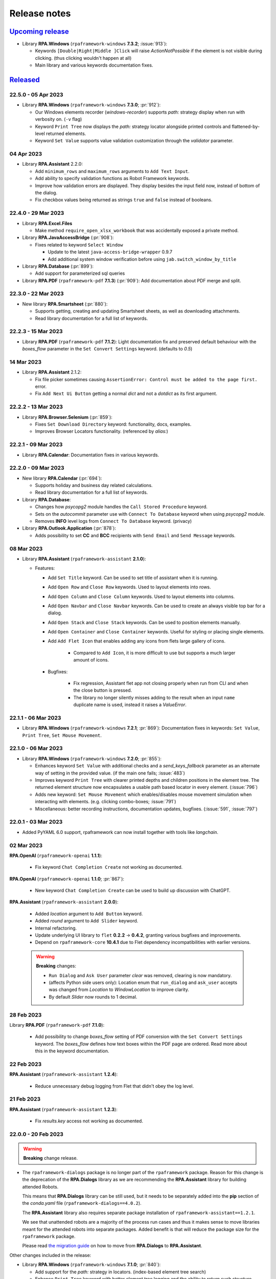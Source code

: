 Release notes
=============


`Upcoming release <https://github.com/robocorp/rpaframework/projects/3#column-16713994>`_
+++++++++++++++++++++++++++++++++++++++++++++++++++++++++++++++++++++++++++++++++++++++++

- Library **RPA.Windows** (``rpaframework-windows`` **7.3.2**; :issue:`913`):

  - Keywords ``[Double|Right|Middle ]Click`` will raise `ActionNotPossible` if the
    element is not visible during clicking. (thus clicking wouldn't happen at all)
  - Main library and various keywords documentation fixes.


`Released <https://pypi.org/project/rpaframework/#history>`_
++++++++++++++++++++++++++++++++++++++++++++++++++++++++++++

22.5.0 - 05 Apr 2023
--------------------

- Library **RPA.Windows** (``rpaframework-windows`` **7.3.0**; :pr:`912`):

  - Our Windows elements recorder (`windows-recorder`) supports `path:` strategy
    display when run with verbosity on. (``-v`` flag)
  - Keyword ``Print Tree`` now displays the `path:` strategy locator alongside printed
    controls and flattened-by-level returned elements.
  - Keyword ``Set Value`` supports value validation customization through the
    `validator` parameter.

04 Apr 2023
-----------

- Library **RPA.Assistant** 2.2.0:

  - Add ``minimum_rows`` and ``maximum_rows`` arguments to ``Add Text Input``.
  - Add ability to specify validation functions as Robot Framework keywords.
  - Improve how validation errors are displayed. They display besides the input field
    now, instead of bottom of the dialog.
  - Fix checkbox values being returned as strings ``true`` and ``false`` instead of
    booleans.

22.4.0 - 29 Mar 2023
--------------------

- Library **RPA.Excel.Files**

  - Make method ``require_open_xlsx_workbook`` that was accidentally exposed
    a private method.

- Library **RPA.JavaAccessBridge** (:pr:`908`):

  - Fixes related to keyword ``Select Window``

    - Update to the latest ``java-access-bridge-wrapper`` 0.9.7
    - Add additional system window verification before using ``jab.switch_window_by_title``

- Library **RPA.Database** (:pr:`899`):

  - Add support for parameterized sql queries

- Library **RPA.PDF** (``rpaframework-pdf`` **7.1.3**) (:pr:`909`): Add documentation about PDF merge and split.

22.3.0 - 22 Mar 2023
--------------------

- New library **RPA.Smartsheet** (:pr:`880`):

  - Supports getting, creating and updating Smartsheet sheets, as well as downloading
    attachments.
  - Read library documentation for a full list of keywords.

22.2.3 - 15 Mar 2023
--------------------

- Library **RPA.PDF** (``rpaframework-pdf`` **7.1.2**): Light documentation fix and
  preserved default behaviour with the `boxes_flow` parameter in the
  ``Set Convert Settings`` keyword. (defaults to `0.5`)

14 Mar 2023
-----------

- Library **RPA.Assistant** 2.1.2:

  - Fix file picker sometimes causing ``AssertionError: Control must be added to the
    page first.`` error.
  - Fix ``Add Next Ui Button`` getting a normal `dict` and not a `dotdict` as its first
    argument.

22.2.2 - 13 Mar 2023
--------------------

- Library **RPA.Browser.Selenium** (:pr:`859`):

  - Fixes ``Set Download Directory`` keyword: functionality, docs, examples.
  - Improves Browser Locators functionality. (referenced by `alias:`)

22.2.1 - 09 Mar 2023
--------------------

- Library **RPA.Calendar**: Documentation fixes in various keywords.

22.2.0 - 09 Mar 2023
--------------------

- New library **RPA.Calendar** (:pr:`694`):

  - Supports holiday and business day related calculations.
  - Read library documentation for a full list of keywords.

- Library **RPA.Database**:

  - Changes how `psycopg2` module handles the ``Call Stored Procedure`` keyword.
  - Sets on the `autocommit` parameter use with ``Connect To Database`` keyword when
    using `psycopg2` module.
  - Removes **INFO** level logs from ``Connect To Database`` keyword. (privacy)

- Library **RPA.Outlook.Application** (:pr:`878`):

  - Adds possibility to set **CC** and **BCC** recipients with ``Send Email`` and
    ``Send Message`` keywords.

08 Mar 2023
-----------

- Library **RPA.Assistant** (``rpaframework-assistant`` **2.1.0**):

  - Features:

    - Add ``Set Title`` keyword. Can be used to set title of assistant when it is
      running.
    - Add ``Open Row`` and ``Close Row`` keywords. Used to layout elements into rows.
    - Add ``Open Column`` and ``Close Column`` keywords. Used to layout elements into
      columns.
    - Add ``Open Navbar`` and ``Close Navbar`` keywords. Can be used to create an
      always visible top bar for a dialog.
    - Add ``Open Stack`` and ``Close Stack`` keywords. Can be used to position elements
      manually.
    - Add ``Open Container`` and ``Close Container`` keywords. Useful for styling or
      placing single elements.
    - Add ``Add Flet Icon`` that enables adding any icons from flets large gallery of
      icons.

        - Compared to ``Add Icon``, it is more difficult to use but supports a much
          larger amount of icons.

    - Bugfixes:

        - Fix regression, Assistant flet app not closing properly when run from CLI and
          when the close button is pressed.
        - The library no longer silently misses adding to the result when an input
          ``name`` duplicate name is used, instead it raises a `ValueError`.

22.1.1 - 06 Mar 2023
--------------------

- Library **RPA.Windows** (``rpaframework-windows`` **7.2.1**; :pr:`869`):
  Documentation fixes in keywords: ``Set Value``, ``Print Tree``,
  ``Set Mouse Movement``.

22.1.0 - 06 Mar 2023
--------------------

- Library **RPA.Windows** (``rpaframework-windows`` **7.2.0**; :pr:`855`):

  - Enhances keyword ``Set Value`` with additional checks and a `send_keys_fallback`
    parameter as an alternate way of setting in the provided value. (if the main one
    fails; :issue:`483`)
  - Improves keyword ``Print Tree`` with clearer printed depths and children positions
    in the element tree. The returned element structure now encapsulates a usable path
    based locator in every element. (:issue:`796`)
  - Adds new keyword: ``Set Mouse Movement`` which enables/disables mouse movement
    simulation when interacting with elements. (e.g. clicking combo-boxes;
    :issue:`791`)
  - Miscellaneous: better recording instructions, documentation updates, bugfixes.
    (:issue:`591`, :issue:`797`)

22.0.1 - 03 Mar 2023
--------------------

- Added PyYAML 6.0 support, rpaframework can now install together with tools like
  `langchain`.

02 Mar 2023
-----------

**RPA.OpenAI** (``rpaframework-openai`` **1.1.1**):

  - Fix keyword ``Chat Completion Create`` not working as documented.

**RPA.OpenAI** (``rpaframework-openai`` **1.1.0**; :pr:`867`):

  - New keyword ``Chat Completion Create`` can be used to build up discussion with
    ChatGPT.

**RPA.Assistant** (``rpaframework-assistant`` **2.0.0**):

  - Added `location` argument to ``Add Button`` keyword.
  - Added `round` argument to ``Add Slider`` keyword.
  - Internal refactoring.
  - Update underlying UI library to ``flet`` **0.2.2** -> **0.4.2**, granting various
    bugfixes and improvements.
  - Depend on ``rpaframework-core`` **10.4.1** due to Flet dependency incompatibilities
    with earlier versions.

  .. warning::
    **Breaking** changes:

    - ``Run Dialog`` and ``Ask User`` parameter `clear` was removed, clearing is now
      mandatory.
    - (affects Python side users only): Location enum that ``run_dialog`` and
      ``ask_user`` accepts was changed from `Location` to `WindowLocation` to improve
      clarity.
    - By default `Slider` now rounds to 1 decimal.

28 Feb 2023
-----------

Library **RPA.PDF** (``rpaframework-pdf`` **7.1.0**):

  - Add possibility to change `boxes_flow` setting of PDF conversion with the
    ``Set Convert Settings`` keyword. The `boxes_flow` defines how text boxes within
    the PDF page are ordered. Read more about this in the keyword documentation.

22 Feb 2023
-----------

**RPA.Assistant** (``rpaframework-assistant`` **1.2.4**):

  - Reduce unnecessary debug logging from Flet that didn't obey the log level.

21 Feb 2023
-----------

**RPA.Assistant** (``rpaframework-assistant`` **1.2.3**):

  - Fix `results.key` access not working as documented.

22.0.0 - 20 Feb 2023
--------------------

.. warning::
  **Breaking** change release.

- The ``rpaframework-dialogs`` package is no longer part of the ``rpaframework``
  package. Reason for this change is the deprecation of the **RPA.Dialogs** library as
  we are recommending the **RPA.Assistant** library for building attended Robots.

  This means that **RPA.Dialogs** library can be still used, but it needs to be
  separately added into the **pip** section of the *conda.yaml* file
  (``rpaframework-dialogs==4.0.2``).

  The **RPA.Assistant** library also requires separate package installation of
  ``rpaframework-assistant==1.2.1``.

  We see that unattended robots are a majority of the process run cases and thus it
  makes sense to move libraries meant for the attended robots into separate packages.
  Added benefit is that will reduce the package size for the ``rpaframework`` package.

  Please read `the migration guide <https://github.com/robocorp/rpaframework/blob/master/packages/assistant/docs/Migration-Guide.md>`_
  on how to move from **RPA.Dialogs** to **RPA.Assistant**.

Other changes included in the release:

- Library **RPA.Windows** (``rpaframework-windows`` **7.1.0**; :pr:`840`):

  - Add support for the `path:` strategy in locators. (index-based element tree search)
  - Enhance ``Print Tree`` keyword with better element tree logging and the ability to
    return such structure.

- Library **RPA.Tables** (:issue:`821`): Allow custom dialects in csv files.

- Library **RPA.Robocorp.Process** (:issue:`845`): Host of the Process API should use
  the host from an environment variable (`RC_API_PROCESS_HOST`) if that is available.

- Script **use-robocorp-vault** maximum token validity time has been lowered to 20
  hours.

20 Feb 2023
-----------

- Library **RPA.Assistant**:

  - **1.2.2**

    - Fix package on Python 3.7.

  - **1.2.1**

    - Fix ``Add Slider`` `default` parameter misbehave if no user input was done on
      it.

17 Feb 2023
-----------

- Library **RPA.Assistant** (``rpaframework-assistant`` **1.2.0**):

    - Add `default` argument to ``Add Slider`` keyword to set a default for the slider.

- Library **RPA.Assistant** (:issue:`838`, :issue:`828`; ``rpaframework-assistant``
  **1.1.0**):

    - Bugfixes for dialog clearing.
    - New ``Add Slider`` keyword to create sliders for numeric inputs.
    - New `default` and `required` arguments for ``Add Text Input``.
    - Removing `None` values from the results so it makes value checking easier.

21.1.1 - 15 Feb 2023
--------------------

- Security upgrade of ``cryptography`` dependency to **39.0.1**. (:pr:`833`)

21.1.0 - 09 Feb 2023
--------------------

- Library **RPA.DocumentAI.Base64AI** (:issue:`803`): Support for signature matching on
  image documents with the following newly added keywords:

  - ``Get Matching Signatures``: Detects and returns signatures and their similarity.
  - ``Filter Matching Signatures``: Keeps relevant and alike signatures only.
  - ``Get Signature Image``: Saves signature's image for manual inspection.

  Portal example: https://github.com/robocorp/example-signature-match-assistant

- Global fix with retrieving the output directory path.

08 Feb 2023
-----------

- **OpenAI** (:pr:`792`) comes to **RPA Framework**! New library **RPA.OpenAI** adds
  four keywords covering GPT-3 text completions and DALL.E image creation.

  - ``Authorize To Openai:`` Authorize with OpenAI using your API key.
  - ``Completion Create``: Keyword for creating text completions in GPT-3 API using
    your prompt and various arguments.
  - ``Image Create``: Create one or more images based on a text prompt.
  - ``Image Create Variation``: Creating one or more variations of an existing image.

  .. note::
    **RPA.OpenAI** is not included in the core ``rpaframework`` package, so please add
    ``rpaframework-openai==1.0.1`` as a **pip** dependency in your **conda.yaml**.

- ``rpaframework-assistant`` **1.0.0**

    - New **RPA.Assistant** library! Provides better development experience for various
      use cases where previously **RPA.Dialogs** would have been used.
        - **RPA.Dialogs** users: `the new Migration Guide <https://github.com/robocorp/rpaframework/blob/master/packages/assistant/docs/Migration-Guide.md>`_
        - Does not use webview. Should improve compatibility and reduce broken installs.
        - Added mechanism to make buttons execute Python functions or Robot keywords.
        Enables building of code executing interactive assistants.
        - New ``Ask User`` keyword for building simple dialogs with less boilerplate.

- ``rpaframework-assistant`` **1.0.1**

    - macOS force stop bugfix

- ``rpaframework-assistant`` **1.0.2**, **1.0.3**, **1.0.4**

    - documentation building fixes and documentation updates

21.0.1 - 03 Feb 2023
--------------------

- Library **RPA.Windows** (``rpaframework-windows`` **7.0.3**): Fix Windows element(s)
  retrieval. (and dependent keywords)

21.0.0 - 01 Feb 2023
--------------------

.. warning::
  Multiple **breaking** changes below!

- Library **RPA.Cloud.Azure** (:issue:`635`):

  - `robocloud_vault_name` -> `robocorp_vault_name`
  - `use_robocloud_vault` -> `use_robocorp_vault`
  - ``Set Robocloud Vault`` -> ``Set Robocorp Vault``

- Library **RPA.Cloud.Google** (:pr:`794`; ``rpaframework-google`` **7.0.0**):

  - ``RPA.Robocloud.Secrets`` -> ``RPA.Robocorp.Vault``

- Library **RPA.PDF** (:issue:`785`; ``rpaframework-pdf`` **7.0.1**):

  - Keyword ``Find Text``:

    - Supports additional parameter `ignore_case`, which if set to `True`, will make
      the search case insensitive. (switch it **on** if you experience a different
      behaviour)
    - Adds `subtext:` strategy in the passed `locator` which checks for a substring
      instead of the whole text to match.

  - New related Portal example for parsing PDF invoices:
    https://github.com/robocorp/example-parse-pdf-invoice

20.1.2 - 26 Jan 2023
--------------------

- Library **RPA.Browser.Selenium** (:pr:`787`): Improved browser order resolution given
  the set env var and running OS.

20.1.1 - 26 Jan 2023
--------------------

- Library **RPA.Browser.Selenium** (:issue:`781`): Ability to change the default
  search order of browsers, when using the ``Open Available Browser`` keyword, through
  the `RPA_SELENIUM_BROWSER_ORDER` env var.

20.1.0 - 19 Jan 2023
--------------------

- Library **RPA.Browser.Selenium** (:issue:`745`): Ability to run Edge in IE
  compatibility mode. (robot example: https://github.com/robocorp/example-ie-mode-edge)
- Library **RPA.SAP**: Fix error in dependency import order in the underlying
  `SapGuiLibrary`.

20.0.2 - 10 Jan 2023
--------------------

- Security dependency fix given the bump of ``cryptography`` package to version **38**.
  (:pr:`773`)

20.0.1 - 10 Jan 2023
--------------------

- Fix docs given the dropped support for extras under library dependencies. (:pr:`772`)

20.0.0 - 09 Jan 2023
--------------------

- Global package & sub-library updates adding security and documentation fixes.
  (:pr:`767`)
- Other affected sub-libraries:

  - ``rpaframework-aws`` **5.2.5** (no API change, just dev & docs 3rd-party package
    upgrades)
  - ``rpaframework-google`` **6.1.5** (no API change, just dev & docs 3rd-party package
    upgrades)
  - ``rpaframework-pdf`` **6.0.1** (no API change, but behaviour may be different)
  - ``rpaframework-windows`` **7.0.2** (no API change, but locators recording may act
    differently)

.. warning::
  This is a **breaking** change!

  - We don't support *optional* packages anymore. Migrate your *conda.yaml* if needed:

    - ``rpaframework[aws]`` -> ``rpaframework-aws==5.2.4``
    - ``rpaframework[cv]`` -> ``rpaframework-recognition==5.0.1``
    - ``rpaframework[playwright]`` -> ``robotframework-browser==14.4.1``
    - And of course, don't forget about ``rpaframework==20.0.0``.

  - **RPA.Desktop** keywords related to mouse and keyboard may behave differently due
    to their ``pynput`` dependency recent upgrade.
  - Extra dependencies are pinned to the following minimum versions:

    - ``requests = "^2.28.1"``
    - ``oauthlib = "^3.2.2"``
    - ``requests-oauthlib = "^1.3.1"``

  - Misleading keyword ``On Token Refresh`` was removed from the **RPA.Email.Exchange**
    library. (wasn't meant to be a keyword at all)

19.4.2 - 21 Dec 2022
--------------------

- Library **RPA.Hubspot** (:issue:`740`): Deprecate keyword ``Auth With API Key`` in
  favor to ``Auth With Token``. (read how to generate one with
  `Private Apps <https://developers.hubspot.com/docs/api/private-apps>`_)

19.4.1 - 09 Dec 2022
--------------------

- Library **RPA.Email.Exchange** (:issue:`736`): Fix token auto-refresh for
  single-tenant Client apps.

19.4.0 - 08 Dec 2022
--------------------

- Added native OAuth2 support (:pr:`706`) with the following keywords:

  - ``Generate OAuth URL``
  - ``Get OAuth Token``
  - ``Refresh OAuth Token``

  Available in libraries:

    - **RPA.Email.Exchange** (:issue:`604`)
    - **RPA.Email.ImapSmtp** (additional keyword ``Generate OAuth String``)
    - **RPA.MFA** (:issue:`658`)

  Check the updated OAuth2 E-mail sending Portal example on: https://robocorp.com/portal/robot/robocorp/example-oauth-email

19.3.1 - 29 Nov 2022
--------------------

- Library **RPA.Browser.Selenium** (:issue:`710`): Fix bug with `auto_close=${False}`
  param when importing the library, which still had the browser closed at the end of
  the session. (now it's left open if such parameter is set to `False`)

19.3.0 - 28 Nov 2022
--------------------

- Library **RPA.Slack** (:issue:`711`): New keyword ``Slack Raw Message`` adds support for
  ``blocks`` message property by allowing user to set message dictionary.
- Library **RPA.Excel.Files** (:pr:`712`): Add new keywords for the library.

  List of new `RPA.Excel.Files` keywords:

  - Set Cell Formula
  - Copy Cell Values
  - Delete Columns
  - Delete Rows
  - Insert Rows Before
  - Insert Rows After
  - Insert Columns After
  - Insert Columns Before
  - Move Range
  - Clear Cell Range
  - Set Styles
  - Auto Size Columns
  - Hide Columns
  - Show Columns
  - Set Cell Values

19.2.0 - 17 Nov 2022
--------------------

- Library **RPA.Windows** (:pr:`693`):

  - Keyword ``Get Elements`` supports now parameter `siblings_only` which filters for
    elements found on the same level with the first match. This is ON by default; set
    it to `False` for a global search, which retrieves all the found elements matching
    the criteria instead.
  - Keyword ``Get Value`` returns `None` when there's no value to retrieve at all.
  - Fix sibling element searching in keyword ``Get Elements`` when there's no
    comparison strategy identified.

19.1.2 - 17 Nov 2022
--------------------

- Library **RPA.Robocorp.WorkItems** (:pr:`692`): Allow `email` input Work Item
  variable in the absence of the Control Room controlled one during e-mail triggering.

19.1.1 - 04 Nov 2022
--------------------

- Library **RPA.Outlook.RPA** (:pr:`687`): Fix ``pywintypesXX.dll`` errors.

19.1.0 - 03 Nov 2022
--------------------

- Library **RPA.Cloud.AWS** (:issue:`683`): Fix S3 ``List Files`` empty list response.
  Released in ``rpaframework-aws`` version ``5.2.1``.
- Library **RPA.HTTP** (:pr:`685`): Add keyword ``Check Vulnerabilities`` which will now just
  check for ``OpenSSL`` vulnerable versions.

  Related article: https://robocorp.com/docs/faq/openssl-cve-2022-11-01

19.0.0 - 27 Oct 2022
--------------------

- New Intelligent Document Processing library **RPA.DocumentAI**, which is a convenient
  wrapper over the existing libraries (:issue:`557`):

  - **RPA.Cloud.Google** (needs ``rpaframework-google`` installed)
  - **RPA.DocumentAI.Base64AI** (moved from ``RPA.Base64AI``)
  - **RPA.DocumentAI.Nanonets** (moved from ``RPA.Nanonets``)

  Provides the following generic keywords capable of working with all the engines
  above:

  - ``Init Engine``
  - ``Switch Engine``
  - ``Predict``
  - ``Get Result``

  Portal example: https://robocorp.com/portal/robot/robocorp/example-document-ai

.. warning::
  This is a **breaking** change! Two `DocumentAI` related libraries have moved, thus
  the importing location is changed now:

  - ``RPA.Base64AI`` -> ``RPA.DocumentAI.Base64AI``
  - ``RPA.Nanonets`` -> ``RPA.DocumentAI.Nanonets``

18.0.0 - 17 Oct 2022
--------------------

- Library **RPA.MSGraph** (:issue:`669`): Fix bugs in listing SharePoint files and in
  keywords not supporting Drive objects. Replace parameter ``drive_id`` with ``drive``
  throughout library, this is a **breaking** change for this library.

17.7.0 - 14 Oct 2022
--------------------

- Library **RPA.Outlook.Application** (:pr:`666`): Add parameter ``save_as_draft`` parameter
  to ``Send Message`` / ``Send Email`` keywords. Will save the email instead of sending.
- Library **RPA.Database** (:pr:`667`): Add SSL support for MySQL modules (``pymysql`` and
  ``mysql.connector``).
- Library **RPA.SAP** (:pr:`656`): Add new keywords.

17.6.0 - 12 Oct 2022
--------------------

- Library **RPA.Browser.Selenium** (:issue:`661`): Downloads correctly Mac arm64 web
  drivers. (due to ``rpaframework-core`` **10.0.1**)
- Library **RPA.Cloud.AWS** (:pr:`663`): Add more options for ``List Files`` keyword.

17.5.1 - 11 Oct 2022
--------------------

- Library **RPA.Browser.Selenium** (:pr:`660`): Ensure `use_profile` parameter is
  working as expected when set true. Affecting the ``Open Available Browser`` and
  ``Open Chrome Browser`` keywords.

17.5.0 - 07 Oct 2022
--------------------

- New library **RPA.MSGraph** (:issue:`176`, :pr:`653`): This library wraps the
  `O365 package`_, giving robots the ability to access the Microsoft Graph API programmatically.

.. _O365 package: https://pypi.org/project/O365

17.4.0 - 06 Oct 2022
--------------------

- Library **RPA.Robocorp.WorkItems** (:pr:`655`): Fix behaviour when releasing FAILED
  items with empty string `code` or `message`.
- Library **RPA.Salesforce** (:issue:`570`): Added two new keywords: ``Set Domain`` and
  ``Get Domain``. Enhanced documentation around the different ways to set a domain.

17.3.0 - 03 Oct 2022
--------------------

- Library **RPA.Database** (:pr:`649`): Add support for new `Psycopg 3 <https://anaconda.org/conda-forge/psycopg/>`_ PostgreSQL database adapter

17.2.0 - 30 Sep 2022
--------------------

- Library **RPA.Cloud.AWS** (:pr:`648`):

  - Add new keyword ``Generate Presigned URL`` for S3
  - Released in ``rpaframework-aws`` **5.1.0**

- Library **RPA.Windows** (:pr:`647`):

  - Add new keywords ``Drag and Drop`` and ``Set Focus``
  - Released in ``rpaframework-windows`` **6.1.0**

17.1.1 - 29 Sep 2022
--------------------

- Library **RPA.Email.Exchange** (:pr:`643`): Fix `access_type` parameter usage in
  keyword ``Authorize`` with "delegate" & "impersonation" accepted values.

17.1.0 - 28 Sep 2022
--------------------

- Library **RPA.Email.Exchange** (:issue:`641`): Add support for OAuth2 auto token
  refresh in Vault with `vault_name` and `vault_token_key` parameters during library
  import.

17.0.1 - 21 Sep 2022
--------------------

- Library **RPA.Cloud.AWS** (:pr:`637`):

  - All references to `Robocloud.Vault` changed to `Robocorp.Vault` (parameters and documentation).
    This is **breaking** for this library, which leads to **major** version bump also for ``rpaframework``,
    because this library can be also installed with ``rpaframework[aws]`` instead of ``rpaframework-aws``.
  - Add possibility to pass extra parameters for some S3 keywords, for example. metadata and content type.
  - Released in ``rpaframework-aws`` **5.0.0**

- Library **RPA.Excel.Files** (:pr:`638`): Add support for opening .xlsx files in ``read_only`` mode
- New library **RPA.Base64AI** (:pr:`639`): Supports `Base64 AI <https://base64.ai/>`_  IDP service
- New library **RPA.Nanonets** (:pr:`639`): Supports `Nanonets <https://nanonets.com/>`_  IDP service
- Library **RPA.Cloud.Google** (:pr:`619`):

  - Add support for `Document AI <https://cloud.google.com/document-ai/>`_  IDP service
  - Released in ``rpaframework-google`` **6.1.1**

16.3.0 - 07 Sep 2022
--------------------

- Library **RPA.Browser.Selenium** (:issue:`618`): Simplified dict-like `options`
  passing to keywords ``Open Available Browser`` and ``Open Browser``.

16.2.0 - 07 Sep 2022
--------------------

- Library **RPA.Email.ImapSmtp** (:pr:`622`): Add parameter `attachment_position` for keyword ``Send Message``

16.1.0 - 01 Sep 2022
--------------------

- Library **RPA.Browser.Selenium** (:issue:`615`): Keyword ``Open Available Browser``
  supports passing a custom `port` to open the browser on.
- Library **RPA.Windows** (``rpaframework-windows`` **6.0.1**, :issue:`609`): Fix
  clicking sibling elements retrieved with keyword ``Get Elements``. (previous bug with
  `robocorp_click_offset`)

16.0.0 - 31 Aug 2022
--------------------

- New library **RPA.MFA** (:pr:`610`) adds support for one time passwords (OTP).
  Currently supports `time` and `counter` based use cases.
- Library **RPA.Robocorp.Process** (:pr:`611`): New keywords
  ``List Process Run Artifacts`` and ``Get Robot Run Artifact``.
- Library **RPA.Browser.Selenium** (:issue:`494`):

  - Upgraded to Selenium 4. (:pr:`602`)
  - Using the new `webdriver-manager <https://pypi.org/project/webdriver-manager/>`_
    for an improved download and cache of the driver. (:issue:`607`)
  - Keyword ``Open Available Browser`` supports ``options`` parameter allowing to
    customize the browser run. (desired capabilities got deprecated; :issue:`385`)

.. warning::
  This is a **breaking** change! The library works with the following major version
  upgrades given any dependent package:

  - ``rpaframework-aws`` **4.0.0**
  - ``rpaframework-dialogs`` **4.0.0**
  - ``rpaframework-google`` **6.0.0**
  - ``rpaframework-pdf`` **5.0.0**
  - ``rpaframework-recognition`` **5.0.0**
  - ``rpaframework-windows`` **6.0.0**

15.9.0 - 22 Aug 2022
--------------------

- Library **RPA.Database**: Add support for new Oracle connector `oracledb <https://python-oracledb.readthedocs.io/en/latest/index.html>`_

15.8.1 - 19 Aug 2022
--------------------

- Library **RPA.JavaAccessBridge**: Include ``java-access-bridge-wrapper`` dependency
  **0.9.5** fixing memory leak issue
- ``rpaframework-recognition`` **4.0.2**: Fix issue with dependency ``opencv-python-headless``

15.8.0 - 12 Aug 2022
--------------------

- Library **RPA.Excel.Files** (:pr:`599`): Add parameter `formatting_as_empty` for keyword
  ``Append Rows To Worksheet``, which allows appending rows to sheet with formatted cells.
- Library **RPA.Notifier** (:pr:`603`): Fix how keyword parameters are forwarded

15.7.0 - 10 Aug 2022
--------------------

- Security dependency update (``lxml`` **4.9.1**) within the following packages:

  - ``rpaframework-aws`` **3.1.2**
  - ``rpaframework-dialogs`` **3.0.1**
  - ``rpaframework-google`` **5.0.2**
  - ``rpaframework-recognition`` **4.0.1** (``rpaframework[cv]``)

- Library **RPA.Tables** (:pr:`495`):

  - New keywords: ``Filter Table With Keyword``, ``Map Column Values``. (:issue:`226`)
  - Improved documentation. (:issue:`220`)
  - Improved `str`/`int` row index resolving.

- Library **RPA.FileSystem** (:pr:`597`): New ``Get File Stem`` keyword retrieving only
  the name of a file (without its extension) from the given `path`.

15.6.1 - 09 Aug 2022
--------------------

- Library **RPA.Salesforce** (:issue:`583`): Keyword
  ``Salesforce Query Result As Table`` bugfix on empty results.
- Library **RPA.Browser.Selenium** (:issue:`593`): Keyword ``Print To PDF`` provides
  better error message when trying to print in non-headless mode (which doesn't work
  by design; same with full page screenshots).

15.6.0 - 02 Aug 2022
--------------------

- Library **RPA.Desktop** (:pr:`592`): Ability to customize the locators path using the
  ``locators_path`` parameter during library import.
- Ability to customize the locators file path through the ``RPA_LOCATORS_DATABASE``
  environment variable. (:issue:`370`)
- Library **RPA.PDF** (:issue:`558`, ``rpaframework-pdf`` **4.1.0**): Fix ``pages``
  selection rationale when operating with PDFs. (bugs & documentation)

15.5.0 - 22 Jul 2022
--------------------

- Library **RPA.Windows** (:issue:`587`): Fix offset-based clicking. (coordinates
  relative to the center of the element with ``offset:x,y`` locator property)
- Library **RPA.Robocorp.WorkItems** (:issue:`538`): Automatically release the current
  input Work Item as ``FAILED`` `Application` when the robot fails unexpectedly.

15.4.0 - 13 Jul 2022
--------------------

- Adds ``overwrite`` parameter (default `False`) for controlling how attachment
  download happens with the following keywords (:issue:`584`):

  - **RPA.Email.ImapSmtp**:

    - ``Save Attachment``
    - ``Save Attachments``

  - **RPA.Email.Exchange**: ``Save Attachments``
  - **RPA.Outlook.Application**: ``Save Email Attachments``

15.3.0 - 08 Jul 2022
--------------------

- Library **RPA.Excel.Application**: Fixes bug with keyword ``Run Macro`` on Excel file
  names containing spaces or other problematic symbols. (:issue:`479`)
- Library **RPA.Excel.Files**:

  - Keyword ``Create Workbook`` supports now ``sheet_name`` parameter which sets a
    custom name for the newly created active sheet. (:issue:`224`)
  - Fixes a problem with Microsoft validation by stripping leading/trailing whitespace
    from the workbook properties. (:issue:`572`)

15.2.0 - 05 Jul 2022
--------------------

- Library **RPA.Email.Exchange** (:issue:`567`): Keyword ``Authorize`` supports OAuth2
  Authorization Code flow. (enable it with ``is_oauth=${True}``; Portal
  `example <https://robocorp.com/portal/robot/robocorp/example-oauth-email>`_)
- Library **RPA.FileSystem** (:pr:`568`): Add keyword examples and type hints.

15.1.4 - 23 Jun 2022
--------------------

- Fix *VSCode* keyword definitions in all packages (:issue:`560`). (*libspec* Python
  modules paths)

  - ``rpaframework-aws`` **3.1.1**
  - ``rpaframework-google`` **5.0.1**
  - ``rpaframework-pdf`` **4.0.2**
  - ``rpaframework-windows`` **5.0.1**

- Library **RPA.Desktop**: Fix docs examples returning ``Region`` elements.

15.1.3 - 22 Jun 2022
--------------------

- Fix *VSCode* keyword definitions. (*libspec* Python modules paths)

15.1.2 - 21 Jun 2022
--------------------

- Library **RPA.PDF** (:pr:`549`, ``rpaframework-pdf`` **4.0.1**): Extended PDF
  examples.
- Library **RPA.Tables** (:pr:`492`): Keyword examples updated to be more complete.
- Library **RPA.Excel.Files** (:pr:`493`): Doc strings and typehints updated.

15.1.1 - 17 Jun 2022
--------------------

- Library **RPA.JSON** (:issue:`548`): Fix *libspec* infinite recursion on ``JSONType``
  type.
- Deprecate *Lab* references under documentation.

15.1.0 - 15 Jun 2022
--------------------

- Library **RPA.Cloud.AWS** (:pr:`508`, ``rpaframework-aws`` **3.1.0**):

  - New service client support for Amazon Redshift's Data API (:issue:`496`). Keyword
    support for submitting SQL queries and obtaining results from them (can be
    performed asynchronously, if desired).
  - New service client support for Amazon STS and the `Assume Role` operation
    (:issue:`498`). The `Assume role` keyword returns temporary credentials which
    include a session token. All services updated to support using the session
    token as part of their `Init ... client` keyword.

- Library **RPA.Robocorp.WorkItems** (:pr:`536`): Expand examples for ``Release Input Work Item``
  and fix other documentation issues.
- Library **RPA.Outlook.Application** (:pr:`545`): Reduce logging

security release (all packages) - 27 May 2022
---------------------------------------------

**Critical** Python package security update concerning ``pillow`` package which is
a common image processing library for Python.

All new release versions:

    - ``rpaframework`` **15.0.0**
    - ``rpaframework-aws`` **3.0.0**
    - ``rpaframework-dialogs`` **3.0.0**
    - ``rpaframework-google`` **5.0.0**
    - ``rpaframework-pdf`` **4.0.0**
    - ``rpaframework-recognition`` **4.0.0**
    - ``rpaframework-windows`` **5.0.0**

14.2.0 - 25 May 2022
--------------------

- Library **RPA.PDF** (:issue:`515`, ``rpaframework-pdf`` **3.0.1**): Ensures
  checkboxes are ticked correctly with latest dependency upgrades.
- Library **RPA.JSON** (:issue:`481`): Keyword ``Delete From JSON`` supports *filter*
  expressions for keys removal.
- Library **RPA.Browser.Selenium** (:pr:`502`): Automatically add URL scheme when
  navigating, such as `https` (default) or `http`. This functionality is controlled
  with the keyword ``Set Default URL Scheme``.
  with the keyword `Set default URL scheme`.
- Library **RPA.Hubspot**: Fix several bugs and improve logging (:issue:`504`,
  :issue:`505`, :issue:`506`, and :issue:`507`).

14.1.1 - 12 May 2022
--------------------

- Library **RPA.Email.ImapSmtp** (:issue:`500`): Keywords ``Authorize[ Imap/Smtp]``
  support `is_oauth` parameter which instructs the client to authenticate through the
  basic (`False`) or XOAUTH2 (`True`) protocol.
- Library **RPA.Excel.Files** (:pr:`490`): Keyword examples updated to be more complete
  and Python examples have been added to all keywords.

14.1.0 - 05 May 2022
--------------------

- Library **RPA.Robocorp.WorkItems** (:issue:`485`): Automatically parse into
  ``email[body]`` payload variable the e-mail body on e-mail Process triggering with
  "Parse email" configuration option enabled in Control Room.
- Library **RPA.Hubspot** (:pr:`484`): Add keywords for creating and updating objects in
  Hubspot, as well as a new batch system when creating batched inputs via keyword.
- Library **RPA.Excel.Files** (:pr:`491`):

  - Fix ``IndexError`` when removing *.xls* worksheets.
  - Fix removing currently active worksheet.

14.0.0 - 02 May 2022
--------------------

- Robot Framework 5 support, but not restricted to (:pr:`470`):

  - Read **migration instructions** on `Taking Robot Framework 5 into use <https://robocorp.com/docs/languages-and-frameworks/robot-framework/robot-framework-5>`_
  - TRY-EXCEPT-ELSE-FINALLY
  - WHILE
  - Inline IF-ELSE IF-ELSE
  - BREAK and CONTINUE
  - RETURN

- Library **RPA.Email.Exchange** (:issue:`477`): Keyword ``Send Message`` supports
  sending messages with any combination of `recipients`, `cc` and/or `bcc`.

- The support for Python version 3.6 has been **REMOVED** from the ``rpaframework[-*]``
  packages starting with the following versions (:pr:`469`):

    - ``rpaframework`` **14.0.0**
    - ``rpaframework-aws`` **2.0.0**
    - ``rpaframework-dialogs`` **2.0.0**
    - ``rpaframework-google`` **4.0.0**
    - ``rpaframework-pdf`` **3.0.0**
    - ``rpaframework-recognition`` **3.0.0**
    - ``rpaframework-windows`` **4.0.0**

13.3.1 - 15 Apr 2022
--------------------

- Library **RPA.Windows** (``rpaframework-windows`` **3.1.1**, :pr:`473`): Fix
  documentation.

13.3.0 - 14 Apr 2022
--------------------

- Library **RPA.Dialogs**: Include fix for dependency ``robocorp-dialog`` package.
- Library **RPA.Windows** (``rpaframework-windows`` **3.1.0**, :issue:`439`):

  - Keyword ``Get Elements`` returns all similar elements matching locator. (:pr:`471`)
  - Keyword ``List Windows`` returns now extra attributes similar to the old
    deprecated ``RPA.Desktop.Windows`` library (:issue:`408`):

    - ``automation_id``
    - ``control_type``
    - ``class_name``
    - ``rectangle``
    - ``keyboard_focus``
    - ``is_active``
    - ``object``

  - Improved locators parsing and ability to enclose values containing spaces with
    ``"`` double-quote. (:issue:`363`)

  .. warning::
    This is a **breaking** change! If you use single-quote locator value enclosing,
    please switch it to double-quote instead. (e.g. ``Control Window  subname:'-
    Notepad'`` -> ``Control Window  subname:"- Notepad"``)

    If you're having issues with your current robots, pin in your *conda.yaml*
    ``rpaframework-core==7.0.1`` and stay on ``rpaframework<=13.2.0``. Once you do the
    double-quote fix, remove the pin and upgrade to the latest ``rpaframework``.

13.2.0 - 08 Apr 2022
--------------------

- New library **RPA.Hubspot**: Library support for Hubspot CRM API. Current keywords
  primarily focus on retrieving data from Hubspot, there is currently no support for
  updating information.

13.1.0 - 07 Apr 2022
--------------------

- Library **RPA.Database**: Fix configuration value retrieval. (:pr:`456`)
- Library **RPA.Dialogs**: Add next button to support wizard style dialogs. (:issue:`452`)

13.0.3 - 05 Apr 2022
--------------------

- Library **RPA.Database**: Fix queries with ``pyodbc`` module. (affects Microsoft SQL
  Server, :issue:`443`)

13.0.2 - 04 Apr 2022
--------------------

- Library **RPA.Email.ImapSmtp**: Fix handling of ``cc`` and ``bcc`` fields
  with ``Send Message`` keyword
- Library **RPA.Cloud.AWS**:

  - Fix initializing services with Vault (broken by **13.0.1** release)
  - The service region can also be given as a environment variable or as Vault
    key: ``AWS_REGION``
  - Included and available as separate package ``rpaframework-aws`` **1.0.3**

13.0.1 - 01 Apr 2022
--------------------

- Library **RPA.Cloud.AWS**: Fix getting analysis result from larger PDF files
- Library **RPA.Tables**: Fix reading table from CSV file with longer rows
- Various updates to keyword type hinting
- New package ``rpaframework-aws`` **1.0.2** (can be used without ``rpaframework`` package)

13.0.0 - 28 Mar 2022
--------------------

- Major version upgrades for the following packages (incompatible with
  ``rpaframework<13``):

  - ``rpaframework-google`` **3.0.0**
  - ``rpaframework-recognition`` **2.0.0**
  - ``rpaframework-windows`` **3.0.0**
  - ``rpaframework-dialogs`` **1.0.0**
  - ``rpaframework-pdf`` **2.0.0**

  .. warning::
    Any optional package (`google`, `recognition`) should be upgraded at least to the
    version above in your *conda.yaml* in order to use ``rpaframework`` **13.0.0**.
    (if such dependencies are explicitly pinned)

  .. note::
    Package ``rpaframework-windows`` can be omitted entirely from the *conda.yaml*
    since it's included automatically with this version.

12.10.1 - 25 Mar 2022
---------------------

- Library **RPA.Email.ImapSmtp**: Fix multiple recipients error with ``Send Message``

12.10.0 - 23 Mar 2022
---------------------

- Library **RPA.Cloud.AWS**: Fix ``Download Files`` on saving objects with paths.
- Library **RPA.HTTP**: Overriding ``RequestsLibrary`` logging to DEBUG level for
  request and response.
- Automatically installing ``rpaframework-windows`` **2.3.2**. (no need to specify this
  dependency in your *conda.yaml* anymore)
- Deprecated ``RPA.Desktop.Windows`` in favor of ``RPA.Windows``.

12.9.0 - 11 Mar 2022
--------------------

- Library **RPA.Robocorp.Process**:

  - Add keyword ``List Process Run Work Items``
  - Add parameter `step_run_id` into ``Get Process Run Status``

- Library **RPA.Desktop.Windows**: Fix issue with ``Get Window Elements``
- Library **RPA.Browser.Selenium**: Fix issue of `auto_close=False` "hanging" on
  Windows OS task teardown
- Library **RPA.Email.ImapSmtp**:

  - Add parameters `cc` and `bcc` to the ``Send Message`` keyword
  - Fix issue with ``List Messages``

- Library **RPA.Email.Exchange**:

  - Add more filtering keys to the `criterion` parameter (detailed description in the
    `library documentation <https://rpaframework.org/libraries/email_exchange/index.html>`_)
  - The `contains` parameter has been deprecated as filtering keys now has `_contains` option, for
    example `sender_contains:name@domain.com`
  - Fix issue with keyword ``Wait For Message``

- Resolved **Github** issues

  - `RPA.Email.Exchange. Error with Wait For Message keyword filtering <https://github.com/robocorp/rpaframework/issues/418>`_
  - `RPA.Email.Exchange Wait for Message keyword throws an error <https://github.com/robocorp/rpaframework/issues/377>`_
  - `Email.Exchange: Add more support for email filtering <https://github.com/robocorp/rpaframework/issues/410>`_
  - `Get Window Elements triggers NotImplementedError <https://github.com/robocorp/rpaframework/issues/344>`_
  - `Email.ImapSmtp: Issues with filtering emails <https://github.com/robocorp/rpaframework/issues/409>`_

12.8.2 - 25 Feb 2022
--------------------

- Library **RPA.Robocorp.WorkItems**: Keyword ``Create Output Work Item`` supports
  adding `variables`, `files` and saving in one go through parameters. (:issue:`392`)
- Library **RPA.Windows** (``rpaframework-windows`` **2.2.2**): Keyword
  ``Get Os Version`` returns proper Windows version. (:pr:`394`)
- Library **RPA.Excel.Files**:

  - Fix I/O for tables with one or no rows. (:issue:`391`)
  - Add parameter ``data_only`` to keyword ``Open Workbook`` to read value instead of
    formula on XLSX file.

12.8.1 - 18 Feb 2022
--------------------

- Library **RPA.Excel.Application**: Fix on Windows 11 given pywin32 dependency update.
- Package **comtypes** upgrade which fixes `Syntax Error` issues.
- Library **RPA.core**: Add internal ``interact()`` helper for interrupting code
  execution and spawning an interactive shell which aids REPL debugging.
- Library **RPA.Windows** (``rpaframework-windows`` **2.2.1**):

  - Add keyword ``Get Os Version`` which returns the current Windows version.
  - Add keyword ``Close Window`` which closes any matched open window.
  - Keyword ``Get Elements`` returns now only sibling elements similar to provided
    `locator`.
  - General library and tests fixes. (`COMError`, comtypes)

12.8.0 - 10 Feb 2022
--------------------

- Library **RPA.Tables**: Add delimiter support to ``Write Table To CSV``

12.7.0 - 10 Feb 2022
--------------------

- Library **RPA.Email.ImapSmtp**

  - Add email dictionary support for all keywords with parameter ``criterion``
  - Add `prefix` parameter to keywords ``Save Message`` and ``Save Attachment``

12.6.1 - 08 Feb 2022
--------------------

- Library **RPA.Email.Exchange**: Fix saving .eml attachments from emails (:issue:`381`)
- Library **RPA.Email.ImapSmtp**: Fix handling of folder names with spaces (:issue:`380`)

12.6.0 - 27 Jan 2022
--------------------

- Library **RPA.JavaAccessBridge**: Add ``Close Java Window`` keyword

12.5.1 - 18 Jan 2022
--------------------

- Fix importing issues of **RPA.Desktop** on Windows due to ``comtypes`` dependency
  Python 3 compatibility.

12.5.0 - 17 Jan 2022
--------------------

- Library **RPA.Email.Exchange**: Add .eml file support to ``Save Attachments`` keyword
- Library **RPA.JavaAccessBridge**:

  - Add `strict` locator match support to locator string and to keyword ``Get Elements``
  - Fix some issues related to ``JavaElement`` objects

12.4.1 - 12 Jan 2022
--------------------

- Library **RPA.JavaAccessBridge**:

  - Fix scaling issue when clicking element coordinates (:issue:`355`)
  - Add ``click`` and ``type_text`` methods into ``Java Element`` object
  - Fix ``Type Text

- Library **RPA.Notifier**:

  - Fix handling of keyword **kwargs parameter
  - Add kwargs documentation and examples

12.3.0 - 10 Jan 2022
--------------------

- Library **RPA.JavaAccessBridge**:

    - Add keyword ``Read Table`` which returns table cells as ``Java Element``s
     (more info in the documentation).
    - Keyword ``Get Elements`` can also return elements as ``Java Element`` when
     new parameter `java_element=True`.
    - Fix locator value parsing for keys like `indexInParent` which can have
     only integer value.
    - Open known issue: clicking table cell elements seems to be problematic
     atleast on Java Swing application (:issue:`355`)

12.2.0 - 17 Dec 2021
--------------------

- Library **RPA.Database**:

    - Keyword ``Query`` supports now a ``returning`` parameter which explicitly
      instructs the statement execution to return or not the fetched values.
      (:issue:`286`)
    - Auto commits and rollbacks fixes given the ``sanstran`` flag. (:issue:`282`)

- Library **RPA.PDF**: Fixed ``Add Watermark Image To PDF`` with the same file for both
  input and output (:issue:`337`, ``rpaframework-pdf`` **1.30.4**)

12.1.2 - 14 Dec 2021
--------------------

- Library **RPA.PDF**: HTML -> PDF rendering serialized fonts cleanup bug fix
  (:pr:`322`, ``rpaframework-pdf`` **1.30.3**)

12.1.1 - 7 Dec 2021
-------------------

- Library **RPA.PDF**: Serialize PDF related fonts under Robocorp's home directory
  (:pr:`315`, ``rpaframework-pdf`` **1.30.2**)

12.1.0 - 7 Dec 2021
-------------------

- Library **RPA.PDF** (:issue:`304`, ``rpaframework-pdf`` **1.30.1**):

    - Fixed unicode when rendering HTML as PDF
    - Fixed PDF form fields setting given various codecs
    - Faster PDF parsing
    - Updated docs on ``Find Text`` keyword and library

Releases on 01 Dec 2021
-----------------------

- All rpaframework packages include now `.libspec` file for each library in the package.
  This will make coding experience in the VSCode editor better via ``Robot Framework Language Server``
  extension.

  - `rpaframework` **12.0.3**
  - `rpaframework-windows` **1.4.2**
  - `rpaframework-google` **1.0.2**

12.0.0 - 29 Nov 2021
--------------------

- Add .libspec files for all the libraries (used by VScode extension)
- Library **RPA.PDF** (:issue:`243`):

    - Keyword ``Find Text`` improvements and **breaking** changes:

        - Sets and works with multiple anchors if more than one are found
        - Anchor search supports "regex:" criteria too through the locator
        - `only_closest` parameter got replaced by `closest_neighbours` which can
          specify the max number of adjacent texts to return in the match object
        - The return value is a list of `Match` objects where every match has an
          `anchor` (the pinpoint in the PDF through locator) and a list of `neighbours`
          (the adjacent texts to the anchor given the provided direction)

    - Fixed by ``rpaframework-pdf`` **1.26.11** (included in this release)

11.6.4 - 24 Nov 2021
--------------------

- API retrying improvements affecting Work Items (:issue:`298`)
- Library **RPA.Email.ImapSmtp**: Keyword ``Email To Document`` for converting HTML or
  Text e-mails into Word documents (:issue:`295`)

- Library **RPA.Robocorp.WorkItems** (:pr:`285`):

  - Removed Keyword ``Parse Work Item From Email``
  - Automatically loads e-mail body formats like JSON/YAML/Text/HTML into "parsedEmail"
    work item variable

- Updated ``rpaframework-recognition`` dependency (to version 1.0.0) (:pr:`303`)

11.6.3 - 15 Nov 2021
--------------------

- Library **RPA.Email.ImapSmtp**: Fix email fetch when uid is empty

11.6.2 - 13 Nov 2021
--------------------

- Library **RPA.Email.ImapSmtp**: Fix handling of application/octet-stream attachments

11.6.1 - 12 Nov 2021
--------------------

- Library **RPA.PDF**:

  - Fix non empty or junk XML dumping on PDF parsing (:issue:`287`)
  - Fixed by ``rpaframework-pdf`` **0.10.0** (included in this release)

- Library **RPA.Email.ImapSmtp**:

  - Fix sender name encoding when using ``Send Message`` keyword (:issue:`279`)
  - Fix filename encoding when using ``Save Attachment``/``Save Attachments`` keywords (:issue:`290`)

11.6.0 - 4 Nov 2021
-------------------

- Library **RPA.Robocorp.WorkItems**: Keyword ``Parse Work Item From Email`` for
  retrieving the input item dictionary payload from the sent e-mail JSON body which
  triggered the process (:issue:`275`)
- Library **RPA.Desktop.Windows**: Fix how keyword ``Screenshot`` handles filename when
  saving

11.5.2
------

- Library **RPA.JavaAccessBridge**: Raise the causing error (instead of just logging it)
  if initialization fails

11.5.1
------

- Library **RPA.Robocorp.WorkItems**: Keyword `For Each Input Work Item` supports now
  human-friendly parameter names as `items_limit` and `return_results`

11.5.0
------

- Library **RPA.Robocorp.WorkItems**:

  - Keyword `For Each Input Work Item` bugfixes and results collection switch
    (:issue:`250`)
  - Keyword `Release Input Work Item` allows exception passing with type, code and
    name (:pr:`256`)
  - Automatic API call retrying under Control Room for failed requests (:issue:`252`)
  - Default input item during local dev, docs and cloud requests hotfixes (:pr:`253`)

- Library **RPA.Outlook.Application**:

  - Changes related to (:issue:`248`)
  - Add new keyword `Get Emails`
  - Add new keyword `Mark Emails As Read`
  - Add new keyword `Move Emails`
  - Add new keyword `Save Email Attachments`
  - Renamed keyword `Send Email` (old keyword `Send Message` gives Deprecation warning)
  - Renamed keyword `Wait For Email`  (old keyword `Wait For Message` gives Deprecation warning)

- Add warning message if importing Windows platform dependtant library on non-Windows platform

  - **RPA.Desktop.Windows**
  - **RPA.Excel.Application**
  - **RPA.Outlook.Application**
  - **RPA.Word.Application**

- Library **RPA.Desktop.Windows**: Add possibility to bypass initial element lookup when
  using `Open Dialog` or `Connect By Handle` keywords

- Library **RPA.Email.ImapSmtp**: Keyword `List Messages` bugfix

11.4.0
------

- Library **RPA.Robocorp.WorkItems** support on iterating work items for both local
  development and in the cloud:

  - Add keyword `For Each Input Work Item` for applying a keyword over all input work
    items (:pr:`241`)

  - Add keywords `Get Current Work Item` and `Release Input Work Item` for releasing
    and setting the state of the currently processed input work item (:pr:`245`)

11.3.0
------

- Library **RPA.Robocorp.Vault**: Supports both .yaml/.json local vault secrets file formats (:issue:`225`)
- Library **RPA.PDF**: Add possibility to preserve whitespacing in PDF textboxes - :issue:`235`
- Library **RPA.Robocorp.WorkItems**: New environment variables for work items I/O
  during local dev ("RPA_INPUT_WORKITEM_PATH", "RPA_OUTPUT_WORKITEM_PATH" - :pr:`234`)
- Library **RPA.Email.ImapSmtp**:

  - Fix `Move Messages` issue (:issue:`237`)
  - Add keyword `Move Messages By IDs`
  - Fix boolean return values for keywords doing definite actions (like Mark As Read, Delete Messages..)

- Library **RPA.Email.Exchange**: Update `exchangelib` dependency to 4.5.1 and pin `tzlocal` dependency to 2.1

11.2.1
------

- Library **RPA.Robocorp.WorkItems**: Handle payloads with non-ascii characters
- Library **RPA.Dialogs**: Date ISO format for ``Add Date Input`` keyword
- Library **RPA.Desktop**: Always write unicode with ``Type text``

11.2.0
------

- Library **RPA.Dialogs**: ``Add Date Input`` keyword
- New library **RPA.Robocorp.Process**: Library support for Control Room Process API

11.1.3
------

- Library **RPA.Salesforce**:

  - Fix ``Salesforce Query`` result being limited to 250 objects
  - Add parameter to ``Salesforce Query`` to return result as ``Table``

11.1.2
------

- Library **RPA.Email.ImapSmtp**:

  - Remove newline and carriage return chars from attachment filenames
  - Fix problem with saving attachments which do not have payload

11.1.1
------

- Library **RPA.Robocorp.WorkItems**: Ensure file-based database has at least one item
- Library **RPA.Tables**: Fix reversed sort ordering
- Library **RPA.Windows**: Fix internal argument for ``Screenshot`` keyword
- Library **RPA.JSON**: Fix docstring examples

11.1.0
------

- Library **RPA.Email.ImapSmtp**:

  - Add support for IMAP literal search
  - Add support for Gmail advanced search

11.0.0
------

- Migration guide: Given this major upgrade, the ``Load Work Item ...`` keywords got
  removed with functionality replaced by ``Get Input Work Item``. Use this keyword for
  loading your next input work item no matter if you're running the robot in Control
  Room or locally. Keep in mind that under *Robot Framework* code, the first input work
  item gets loaded automatically and you don't need to call this keyword if you only
  process one item in your run. For disabling this behavior, use ``autoload=${False}``
  when importing the ``RPA.Robocorp.WorkItems`` library.

    If multiple steps are configured in Control Room, make sure that "Done items
    forwarding" is checked in Process' configuration. Uncheck this if you have a modern
    robot that explicitly retrieves multiple input work items and creates output ones.

- Terminology fixes for Robocorp Control Room
- Renamed library **RPA.Robocloud.Items** to **RPA.Robocorp.WorkItems**:

  - Previous import works as before, with deprecation warning
  - Removed keywords ``Load work item`` and ``Load work item from environment``
  - Added keywords ``Get input work item`` and ``Create output work item``
  - Added support for variables and home directory in local database path
  - Changed local work items format

- Renamed library **RPA.Robocloud.Secrets** to **RPA.Robocorp.Vault**:

  - Previous import works as before, with deprecation warning
  - Added support for variables and home directory in local vault path

- Library **RPA.Email.ImapSmtp**:

  - Add `uid` into email dictionary
  - Fix email body decoding
  - Fix folder list problem when requesting non-existing folder

- Library **RPA.PDF**:

  - Handle missing document information
  - Always create output directory when writing to disk

- Library **RPA.Windows**: Fix exception from empty parent attribute
- Library **RPA.Images**:

  - Deprecate screenshot keywords, use ``rpaframework-recognition`` for template matching
  - Use the library **RPA.Desktop** for image-based automation going forward

10.9.3
------

- Library **RPA.Excel.Files**:

  - Return empty list when reading empty worksheet (:issue:`203`)
  - Correctly handle header names with non-string values

10.9.2
------

- Library **RPA.Email.ImapSmtp**:

  - Fix ``List Messages`` error not returning matching emails
  - Fix marking emails as SEEN when using ``List Messages`` or ``Wait For Message``
  - Add ``encoding`` library initialization parameter (default is ``utf-8`` as it used to be)
  - Add ``readonly`` parameter to keywords ``List Messages`` (True), ``Wait For Message`` (True) and ``Select Folder`` (False).
    Default values are in the parenthesis.

10.9.0
------

- Library **RPA.Desktop.Windows**: Add COMError protection to keyword ``Open From Search``
- Library **RPA.Email.ImapSmtp**: Fix possible `None` error when reading email body
- Library **RPA.Database**: Fix typo in ibm_db connection
- Library **RPA.JavaAccessBridge**:

  - Add new library init parameters: ``ignore_callbacks`` and ``access_bridge_path``
  - Bump java-access-bridge-wrapper version to 0.7.4

10.8.0
------

- Library **RPA.HTTP**:

  - Fix downloading of big files
  - Bump robotframework-requests version to 0.9.1

10.7.1
------

- Bump robotframework-pythonlibcore version to 3.0.0

10.6.0
------

- Library **RPA.Email.Exchange**: Add keyword ``Save Message`` to save message in EML format

10.5.0
------

- Library **RPA.JavaAccessBridge**: Bump ``java-access-bridge-wrapper`` to latest version
- Library **RPA.Database**: Add parameter ``autocommit`` to ``connect_to_database`` keyword (now only used with pymssql module)
- Library **RPA.Email.Exchange**: Fix ``List Messages`` when ``received_by`` is missing from the email

10.4.0
------

- New experimental library **RPA.JavaAccessBridge**

Library requirements:

- Windows only
- Java Access Bridge is enabled
- Environment variable pointing to the Access Bridge DLL file is set

See more details in library documentation.

Feedback is highly appreciated via Slack or Github issues!

- Library **RPA.Email.ImapSmtp**: Allow sending message with empty account and password

10.3.0
------

- Library **RPA.Database**: Return rows for ``SHOW`` and ``EXPLAIN`` statements
- Library **RPA.Desktop.Windows**: Add ``parent`` as possible locator

10.2.0
------

- Library **RPA.Excel.Application**:

  - Add keyword ``Export As PDF``
  - Add automatic document and application closing to prevent file being locked

- Library **RPA.FTP**: Add keyword parameters to support FTP over TLS/SSL (FTPS)
- Library **RPA.Desktop.Windows**: Add point of ``origin`` parameter to ``Drag and Drop``

rpaframework-google: 0.2.3
--------------------------

  - Fix authentication issue when using Robocorp Vault
  - Fix keyword ``Synthesize Speech``

10.1.0
------

- Library **RPA.Excel.Files**:

  - Add keyword ``Set cell format`` for adjusting cell number formatting
  - Add new keyword aliases ``Get cell value`` and ``Set cell value``
  - Improve keyword documentation

- Library **RPA.Excel.Application**: Add option to save in legacy formats
- Library **RPA.Desktop**: Fix issues with ``Press keys`` on Windows

10.0.7
------

- Library **RPA.Dialogs**: Print full traceback from errors when opening dialog
- Update optional ``numpy`` and ``opencv`` dependencies

10.0.6
------

- Library **RPA.Dialogs**:

  - Add unique name and icon for dialog window
  - Fix MacOS keyboard focus and dock icon issues

10.0.5
------

- Bump PyObjC versions from 6.x to 7.x,
  to fix possible API version errors with MacOS

10.0.4
------

- Library **RPA.Dialogs**:

  - Fix automatic height calculation on Windows
  - Fix element clearing if dialog throws exception
  - Fix errors in keyword examples

10.0.3
------

- Updated ``rpaframework-pdf`` dependency

10.0.2
------

- Fix ``use-robocorp-vault`` script error when creating ``devdata/env.json`` file

10.0.1
------

- Fix ``TypeError`` errors when creating Tables inside Robocorp Lab

10.0.0
------

- Library **RPA.Cloud.Google**:

  - Available now as ``rpaframework-google`` package instead of rpaframework extra
  - Added basic support for ``Gmail API``
  - Added keyword tags to identify keywords by service in the documentation
  - Fix regression bug with Sheets keyword ``Insert Values``

- Library **RPA.Dialogs**:

  - Open dialogs as native OS windows instead of new browser instances
  - Renamed multiple keywords and arguments, added type hints for all arguments
  - Visual upgrade to all components
  - Available separately as ``rpaframework-dialogs`` package, but still part of main release

- Library **RPA.Tables**:

  - Removed support for named rows, which caused confusion and had several shortcomings
  - Added automatic argument conversion for all keywords
  - Added examples for all keywords

9.6.0
-----

- Library **RPA.Email.ImapSmtp**:

  - Return file paths of saved attachments
  - Fix problem with non-ASCII attachment filenames

- Library **RPA.FileSystem**: Fix default argument handling (:issue:`170`)
- Library **RPA.Word.Application**: Add option to control opening documents in ReadOnly mode (:issue:`171`)

9.5.0
-----

- Library **RPA.Tables**:

  - Add ``encoding`` option for CSV reading and writing
  - Add ``not contains`` and ``not in`` operators for filtering

- Library **RPA.JSON**: Add indent option to ``Save JSON To File``
- Library **RPA.Excel.Files**: Add keyword ``Get worksheet value``
- Library **RPA.HTTP**: Allow string as ``verify`` parameter to give path to CA_BUNDLE

9.4.0
-----

- Library **RPA.PDF**: Add ``Set Convert Settings`` keyword to adjust document analysis settings from default values

9.3.4
-----

- Library **RPA.PDF**: Add orientation, rotate and format image properties for ``Add Files To PDF``
- Library **RPA.Cloud.Google**: Fix bug in create file properties and set initial mimetype correctly

9.3.3
-----

- Library **RPA.Cloud.Google**: Fix mimetype error with ``Drive Upload File``

9.3.2
-----

- Library **RPA.Email.Exchange**: Fix ``Empty Folder`` keyword

9.3.1
-----

- Library **RPA.Cloud.Google**: Add missing service account support for ``Drive`` and ``Apps Script``

9.3.0
-----

- Library **RPA.PDF**:

  - Add keywords ``Save Figure As Image`` and ``Save Figures As Images`` to save PDF Figure objects
  - Add keyword ``Add Files To PDF`` to combine images and/or a PDFs (or pages from PDF) to new PDF
  - Improved performance by setting pdfminer log level to INFO

- Library **RPA.Dialogs**:

  - Add new keyword ``Add Password Input``, see (:pr:`161`)
  - Logging from keyword ``Request Response`` is now suppressed in Robot Framework logs

Thank you https://github.com/antusystem for submitting the pull request!

9.2.1
-----

  - Library **Email.ImapSmtp**: Fix issue with saving attachments

9.2.0
-----

  - Add new script **use-robocorp-vault**, which helps to setup local development run to use Robocorp Vault

9.1.0
-----

- Library **RPA.PDF**:

  - Restore path create feature for keyword ``HTML To PDF``
  - Fix keyword annotation of ``Save PDF``, which caused unavailability of the keyword
  - Update changes to this library in release notes of  ``8.0.0``
  - Known issue about viewing PDF with form checkbox fields, see (:issue:`156`)

- Library **RPA.Cloud.Google**:

  - Add Sheets keyword ``Update Values``
  - Add Sheets keyword ``Copy Sheet``
  - Return responses from all Sheets keywords

9.0.0
-----

Update to **Robot Framework 4.0**.

Feature highlights:

- Native IF/ELSE syntax
- Ability to skip tasks dynamically
- Argument auto-conversion improvements
- Documentation generation improvements
- Removal of task criticality

To see the full list of changes see
`the official release notes <https://github.com/robotframework/robotframework/blob/master/doc/releasenotes/rf-4.0.rst>`_.


8.2.0
-----

- Library **RPA.Robocloud.Secrets**:

  - Add keyword ``Set Secret`` for updating stored secrets

8.1.0
-----

- Library **RPA.Email.Exchange**:

  - Add keyword ``List Unread Messages``
  - Add keyword ``Move Message``

8.0.1
-----

- Library **RPA.Browser.Selenium**: Fix webdriver creation on Windows

8.0.0
-----

- Library **RPA.Browser.Selenium**:

  - Keyword ``Open Available Browser`` has the default option 'AUTO' for
    arguments ``headless`` and ``download``. See keyword documentation
    for details.
  - Webdrivers for Chrome/Chromium and Firefox are automatically matched
    to the currently installed browser version.
  - Webdrivers which are still running on Python process exit are closed
    automatically to prevent hanging subprocesses. (:issue:`94`)
  - Webdrivers are stored in the user's home folder, to speed
    up browser start-up times between reboots.

- Library **RPA.PDF**:

  - Refactor library into a separate package. (:issue:`97`)
  - Rename keyword ``Add Image to PDF`` to ``Add Watermark Image to PDF``.
  - Rename ``Get Value From Anchor`` to ``Find Text``.
  - Rename ``Page Rotate`` to ``Rotate Page``.
  - Rename ``PDF Decrypt`` to ``Decrypt PDF``.
  - Rename ``PDF Encrypt`` to ``Encrypt PDF``.
  - Rename ``Update Field Values`` to ``Save Field Values``.
  - Rename ``Open PDF Document`` to ``Open PDF``.
  - Rename ``Close PDF Document`` to ``Close PDF``.
  - Unify keyword signatures, now keywords can be given an input and output paths.
    If no input path given, the library assumes a PDF is already opened by some
    other keyword. If no output path given, the library will output the file
    to ``output/output.pdf``.

- Library **RPA.Desktop.Windows**:

  - Keyword ``Open File`` return type changed from boolean to integer,
    to indicate the opened application ID
  - Add ``object`` key into ``Get Window List`` return data (allows advanced usage)
  - Change how field is emptied with ``Type Into`` parameter ``empty_field=True``

- Library **RPA.Tables**:

  - Add option to define column name for unknown CSV fields,
    and warn about header and data mismatch
  - Correctly handle source data with ``NoneType`` columns

- Library **RPA.Word.Application**: Fix saving with Office 2007 and older (:issue:`146`)

- Library **RPA.Cloud.AWS**:

  - Add keyword ``Convert Textract Response To Model``
  - Add ``model`` parameter to Keyword ``Analyze Document`` for getting modeled response object

- Library **RPA.Email.ImapSmtp**: Set attachment header correctly (:issue:`148`)

7.6.0
-----

- Library **RPA.Outlook.Application**: Fix ``ActiveDocument`` bug when closing Outlook
- Library **RPA.Email.ImapSmtp**: Convert non-literal values in ``List Messages`` response to strings
- Library **RPA.Desktop.Windows**: Add keyword ``Set Automation Speed``

7.5.0
-----

- Library **RPA.Email.Exchange**:

  - Fix sub folder bug with ``Move Messages``
  - Add keyword ``Save Attachments``
  - Add ``criterion`` parameter to ``List Messages`` for filtering
  - Add ``save_dir`` parameter to ``List Messages`` for saving attachments
  - Add more details into returned messages

- Library **RPA.Database**:

  - Fix bug with ``Call Stored Procedure``
  - Hide details of ``Connect To Database`` from Robot Framework logs

7.4.2
-----

- Library **RPA.Email.ImapSmtp**: Fix errors in server folder handling
- Library **RPA.Desktop**: Use correct default application when opening files on Windows
- Fix integer handling in ``Notebook Print`` core keyword

7.4.1
-----

- Library **RPA.Outlook.Application**: Fix HTML email body issue

7.4.0
-----

- Library **RPA.Browser.Selenium**:

  - Add parameter ``user_agent`` for keywords ``Open Available Browser`` and ``Open Chrome Browser``
  - Add keyword ``Execute CDP`` to execute Chrome DevTools Protocol commands

- Fix issues with Windows library imports on Python 3.9

7.3.0
-----

- Library **RPA.Desktop.Windows**:

  - ``Open File`` performs the ``Open Dialog`` call only if windowtitle is given
  - Expose ``timeout`` parameter for ``Open File`` keyword

- Library **RPA.Browser.Selenium**:

  - Keyword ``Open Available Browser`` now prints table of attempts to Notebooks on error

- Library **RPA.JSON**: Add optional default for fetching values

7.2.0
-----

- Library **RPA.Desktop.Windows**:

  - Add keyword ``Refresh Window`` to support element re-evaluation when UI changes
  - Improve ``Restore Dialog`` keyword
  - Add experimental support for combined locators like ``name:element1 and type:Button``
  - Add window title wildcard support for keywords starting applications and ``Open Dialog``
  - Fix ``Quit Application`` error when using process id to quit
  - Add ``focus`` parameter to ``Mouse Click`` keyword
  - Add ``legacy`` and ``object`` attributes to element dictionary
  - Fix ``Wait For Element`` error when asserting number of elements to wait
  - Fix ``Open File`` by adding parameters to control window it opens
  - Fix ``Connect By Handle`` parameter type to int

- Library **RPA.Desktop.OperatingSystem**: Add keyword ``Process ID Exists``
- Library **RPA.Browser.Selenium**:

  - Add keyword ``Print to PDF``
  - Increase headless Chrome window size

- Library **RPA.PDF**:

  - Add possibility to get textboxes (text and its coordinates) with keyword ``Get Text From PDF``
  - Add possibility to set anchor to point or area for keyword ``Get Value From Anchor``

7.1.1
-----

- Library **Desktop.Windows**:

  - Fix `Open Executable` error not taking control of the window
  - Address window resizing issue with `Open Dialog`

7.1.0
-----

- New library **Crypto** for common hashing and encryption operations
- Library **Cloud.Google**: Improve help and error messages for ``rpa-google-oauth`` tool
- Library **Desktop**: Handle locators with whitespace, allow using return values as arguments
- Library **Dialogs**: Throw error if user closes browser, add timeout to response
- Library **Excel.Application**:

  - Expose ``header`` argument in ``Create Worksheet``
  - Fix issues with worksheet access in keywords
  - Deprecate argument ``tabname`` in keyword ``Add new sheet``
  - Add more helpful error messages

- Library **FileSystem**: Add keyword for reading file owner
- Constrain version of ``comtypes`` dependency to fix issue with Windows DLLs

7.0.5
-----

- Fix issue with pip resolving incompatible chardet version

7.0.4
-----

- Library **Desktop.Windows**: Remove library destructor actions

7.0.3
-----

- Library **Desktop.Windows**: Fix possible COM exception when gathering elements from a window

7.0.2
-----

- Library **Cloud.Google**: Remove unnecessary log message

7.0.1
-----

- Library **Cloud.Google**: Fix how authentication scopes are initialized

7.0.0
-----

- Library **Desktop**:

  - Add initial version of OCR support
  - Add syntax for locator chaining
  - Add built-in buffer time between keyboard/mouse inputs
  - Add built-in wait period for all locators, instead of failing immediately
  - Add preview images for matched locators in Robot Framework log

- Library **Cloud.Google**:

  - Add support for Apps Script service
  - Add support for Drive service

- Library **Desktop.Windows**: Add more properties into dictionary returned by ``Get Window List``
- Library **Email.ImapSmtp**:

  - Add keyword ``Move Messages``
  - Add source folder parameter to ``List Messages``
  - Add limit to ``Delete Messages``
  - Add keywords to add/remove labels from GMail messages
  - Add keyword ``Do Message Actions`` for performing custom set of actions on selected messages

- **RPA.Browser** libraries

  - RPA.Browser.Playwright has been added, enabling use of playwright based robotframework-browser library
  - RPA.Browser was moved to RPA.Browser.Selenium, and the old import RPA.Browser is kept as deprecated alias for now

- Library **Tables**: Correctly handle empty fields when filtering

6.7.3
-----

- Fix issue with pip resolving incompatible chardet version

6.7.2
-----

- Add ``docutils`` as dependency to fix robotframework-lsp support

6.7.1
-----

- Library **Desktop**: Fix moving mouse to image template

6.7.0
-----

- Library **Excel.Files**:

  - Add keyword for inserting images to worksheets
  - Fix off-by-one issue with ``Find Empty Row`` return value

- Library **Desktop**:

  - Store screenshots in unique path by default, embed preview in logs
  - Resolve image templates correctly with different working directories

- Library **Excel.Application**:

  - Add keyword ``Find First Available Cell`` to return free cell
  - Keyword ``Open Workbook`` will set first worksheet active by default

- Library **PDF**: Fix error when parsing figures in the document
- Library **Database**: Add support for ``pymssql`` database module


6.6.0
-----

- Library **Tables**: Add various helper keywords:

  - ``Merge Tables`` for merging tables, with an optional shared key
  - ``Find Table Rows`` for finding rows with a specific column value
  - ``Set Row As Column Names`` for setting an existing row as header

- Library **Browser**: Add keyword ``Highlight Elements`` for highlighting elements that match a selector
- Library **RPA.Desktop**: Fix macOS coordinate scaling when using image template locators
- Remove dependency to ``python-evdev`` on Linux

6.5.0
-----

- Library **Excel.Application**: Fix for `finding first available row <https://github.com/robocorp/rpaframework/issues/72>`_.
- Add missing variables for Robot Framework library scope and documentation format
- Add more verbose library docstrings in general

6.4.0
-----

- Library **Browser**: Add ``Set Download Directory`` keyword
- Library **Cloud.AWS**: Add keywords for Textract asynchronous operations regarding
  document analysis and text detection
- Library **Dialogs**: Default value support for input text element (pull request #70)
- Library **Desktop.Windows**: ``Mouse Click`` keyword supports now also element dictionary
  as target locator

6.3.1
-----

- Library **Desktop.Windows**: Add parameter to ``Get Element`` to prevent
  opening dialog

6.3.0
-----

- Library **Desktop**: Image template confidence changed to logarithmic scale
- Library **HTTP**: Directory support for download target
- Reduce logging in keyboard emulation keywords, e.g. ``Send Keys``, to prevent
  accidentally logging sensitive information

6.2.0
-----

- Library **Desktop.Windows**: Add timeout parameter for keywords ``Open From Search``
  and ``Open Using Run Dialog``

6.1.0
-----

- New library **JSON** for manipulating JSON objects

6.0.2
-----

- Library **Desktop**:

  - Library scope changed to global
  - Obey default image locator confidence

6.0.1
-----

- Library **Desktop**: Fix case handling with default locator

6.0.0
-----

- Library **FileSystem**: Replace ``force`` arguments with ``missing_ok`` to match python API
- Library **Desktop**: Initial release of new cross-platform desktop automation library
- Library **Dialogs**: Add library initialization arguments to change server port and form stylesheet
- Library **Robocloud.Items**: Remove invalid assert on file overwrite
- Library **Browser**:

  - Add new option to allow missing elements with status keywords such as ``Is Element Visible``
  - Set Chrome argument ``disable-dev-shm-usage`` by default in all environments


5.3.3
-----

- Library **Images**: Fix duplicate region matches, timeout option
- Library **Robocloud.Items**: Allow saving files with FileAdapter

5.3.2
-----

- Library **Robocloud.Items**: Fix relative path inputs,
  always return absolute paths.

5.3.1
-----

- Library **Robocloud.Items**: Fix accessing unsaved files from items
- Library **Tables**: Fix creating empty table with predefined columns
- Library **Database**: Fix ``Query`` keyword bug when SELECT result is empty

5.3.0
-----

- Library **Robocloud.Items**: Support for files in work items
- Library **Dialogs**: Type hinting and documentation updates
- Library **Images**: Raise error when timeout has been reached

5.2.0
-----

- New library **Dialogs** which allows getting input from the user
  via HTML forms


5.1.0
-----

- Library **Browser**: Add keyword ``Get Browser Capabilities``
- Library **Cloud.Google**: Add Google Sheets service support

5.0.0
-----

- Library **Database**:

  - Drop dependency robotframework-databaselibrary
  - Some of the old keywords do not exist anymore and some new keywords
    have been added (*NOTE. backwards compatibility breaking change*)

- Library **PDF**: Keywords ``Template HTML To PDF`` and ``HTML To PDF`` will now
  create directory structure and overwrite existing file by default.

- Library **Images**: Remove ``Save Format`` option from ``Take Screenshot``
  and ``Crop Image`` keywords. Change screenshotting library from ``pyscreenshot``
  to ``mss``.

4.2.0
-----

- Library **Browser**:

  - Add keywords ``Does Alert Contain`` and ``Does Alert Not Contain``
  - Fix ``Screenshot`` to explicitly call ``Notebook Image`` to insert
    images into notebook when that is available

- Library **Robocloud.Items**: Allow NoneType as default for variables

4.1.0
-----

- Library **Browser**: Add keyword ``Open User Browser`` which opens URL
  with user's default browser. Allows using browser's existing cache. To
  control this browser see keyword ``Attach Chrome Browser`` or use
  ``Desktop.Windows`` library to control the browser

4.0.0
-----

- Library **Browser**: Change keyword ``Screenshot`` to embed Base64 image
  string into log and save same Base 64 string to a file as png image
  (*NOTE. backwards compatibility breaking change*)
- Library **Desktop.Windows**:

  - Fix Windows backend handling to be consistent within a library
  - New keyword ``Set Windows Backend``

3.0.0
-----

- Upgrade ``Robot Framework`` to 3.2.2
- Upgrade ``pyscreenshot`` to 2.2
- Library **Email.ImapSmtp**:

  - Add keyword examples (documentation)
  - Change ``List Messages`` to return list of dictionaries containing
    message attributes. In addition there is attribute `Has-Attachments`
    for each message (*NOTE. backwards compatibility breaking change*)
  - Add keyword ``Save Attachment`` which can be used save attachments
    from a message. Can be used when looping through messages received
    by ``List Messages``

- Library **Desktop.Windows**:

  - Add keyword examples (documentation)
  - Add keyword ``Get Text``. Returns dictionary of possible values
    due to many implementation methods
  - Add parameter `empty_field` to keyword ``Type Into`` which will
    empty field before typing into a field
  - Add keyword ``Wait For Element`` which will search for element with timeout
  - Add more information about started app instances into application list

- Library **Desktop.OperatingSystem**:

  - Add keyword examples (documentation)
  - Add keyword ``Kill Process By PID`` to terminate process using its
    identifier

- Library **Browser**:

  - Add keyword examples (documentation)
  - Add `proxy` parameter for keywords ``Open Available Browser``
    and ``Open Chrome Browser``. Works only for Chrome at the moment

2.7.0
-----

- **Desktop.Windows**: Fix window dialog handling in ``Open Executable`` keyword
- New **Archive** library for ZIP and TAR operations
- **core.notebook**: Add parameter `count` to control row output from keyword ``Notebook Table``

2.6.0
-----

- **Browser**: Do not `EMBED` screenshots when in notebook run mode
- **Excel.Application**: Add keyword ``Read From Cells``
- **RobotLogListener**: Add keyword ``Mute Run On Failure`` to mute
  SeleniumLibrary's ``run_on_failure`` behaviour
- **Email.ImapSmtp**: Fix filetype issue when adding attachments to emails
- **Tables** and **Excel.Files**: Move table trimming actions from `Excel.Files`
  library to `Tables` library. Added parameter ``trim`` to `Tables` keyword
  ``Create Table`` which is by default `False`
- **PDF**: Fix input field setting and saving to PDF

2.5.1
-----

- **Browser**: Fix missing default argument

2.5.0
-----

- **Browser**:

  - Attempt fallback browser if webdriver unpacking fails
  - Attempt to use webdriver from PATH
  - Add option to define Chrome profile path and name
  - Add option to define Chrome profile preferences
  - Add keyword to attach to existing Chrome instance
  - Add keyword for waiting and clicking elements
  - Disable Chrome's password manager prompts

- **Robocloud.Items**: Allow empty list (or otherwise falsy value) as raw payload
- **Desktop.Windows**:

  - Add keyword ``Type Into``
  - Remove confusing placeholder keyword(s)

- **Excel/Word/Outlook.Application**: Use early binding to ensure constants exist
- **Tables**: Fix issues with invalid internal method calls
- **Email.ImapSmtp**:

  - Use given IMAP port
  - Fix confusing error message if TLS not supported

2.4.0
-----

- **Browser**: Add alias support for ``Open Available Browser``
- **Browser**: Fix indexing issues with multiple ``chromedriver`` instances
- **Browser**: Reduce superfluous logging from keywords
- **Robocloud.Items**: Add keywords for reading and writing full payloads

2.3.0
-----

- New **FTP** library, which interacts with FTP servers
- Use **RPA.core.notebook* library to output data into Jupyter Notebook
  (in Robocode Lab especially). Support added to keywords in the following
  libraries: **Browser**, **FTP**, **HTTP**, **Images**, **PDF**, **Twitter**,
  **Tables** and **Robocloud.Items**
- **Browser** sets default screenshot directory to EMBED which means that when
  using keywords ``Capture Page Screenshot`` or ``Capture Element Screenshot``
  without `filename` argument the image is embedded into `log.html` as Base64 image

2.2.0
-----

- **Robocloud.Secrets**: Add support for Robocloud end-to-end encryption
- **FileSystem**: Add ``exist_ok`` argument for ``Create directory`` keyword
- **Tasks**: Fix support for FAIL status in schema actions
- **Tasks**: Allow inlining execution graph in log (enabled by default)
- **Excel.Files**: Always fallback to legacy mode on error
- **Tables**: Fix manual override for CSV dialect, document arguments
- **Desktop.Windows**: Attach to windows more reliably, and show helpful message on error

2.1.0
-----

- **FileSystem**: Fix keyword ``Normalize Path`` to match built-in library,
  and add new keyword ``Absolute Path`` for previous functionality.
- **PDF**: Fix keyword ``Template HTML To PDF`` to handle HTML content from
  non-English Chrome browser.
- **PDF**: Add keyword ``HTML To PDF`` which takes HTML content as string parameter.
- **Email.Exchange**: Fix ``Authorize`` when autodiscover is set to False. Add missing parameters
  to keyword.
- New **Notifier** library, which allows using notification services like Slack, Gmail, Pushover etc.

2.0.1
-----

- **Browser**: Fix for regression in Chrome's Webdriver version handling
- **Email.ImapSmtp**: Fix how IMAP server is initialized
- Fix for issue with missing files when upgrading from version 1.x

2.0.0
-----

**NOTE:** Changes to **Email.ImapSmtp** and **Email.Exchange** are
backwards compatibility breaking changes.

- **Browser**: Added support for locator aliases
- **Browser**: Upgrade ``SeleniumTestability`` plugin to 1.1.0 version
- **Browser**: Remove "..controlled by automated.." infobar by default when using Chrome
- **Email.ImapSmtp** library initialization parameter `port` split to `smtp_port` and
  `imap_port` (*breaks backwards compatibility*)
- **Email.ImapSmtp**: Add keywords for folder management and marking messages
  as read/unread and flag/unflag
- **Email.Exchange** library keyword ``list_messages`` parameter order changed -
  new order `folder_name`, `count` (*breaks backwards compatibility*)
- **Email.Exchange**: Add keywords for folder management
- **Email.Exchange**: Add keywords ``Wait For Message`` and ``Move Messages``
- Core functionality separated into ``rpaframework-core`` package


1.4.0
-----

- **Robocloud.Items**: Add keywords for listing and deleting variables
- **Windows**: Add keyword ``Get Window List``
- **Windows**: Fix keywords ``Connect By PID`` and ``Connect By Handle``

1.3.0
-----

- New features for **Browser** library

  - Set headless mode with environment variable ``RPA_HEADLESS_MODE=1``
  - New boolean returning keywords like ``Is Element Visible`` and ``Does Page Contain``
  - New keyword ``Get Element Status`` to get 4 different element states in a dictionary
  - Added plugin ``SeleniumTestability`` which can be enabled
    with ``Library  RPA.Browser  use_testability``
  - In total 40 new keywords

- **OperatingSystem**: Improve error messages on keywords restricted to specific
  operating systems

1.2.1
-----

- Cloud libraries: Fix ``use_robocloud_vault`` to support also ``FileSecrets``

1.2.0
-----

- Add support for Robocloud Vault for the following libraries:

  - **Cloud.AWS**
  - **Cloud.Azure**
  - **Cloud.Google**

- **Images**: Automatically convert points/regions from strings
- **Outlook.Application**: Add keyword ``Wait For Message``

1.1.0
-----

- New **Tasks** library, which allows using flow control between tasks
- New **Cloud.Azure** library, which supports following Azure APIs:

  - ``Text Analytics``
  - ``Face``
  - ``Computer Vision``
  - ``Speech``

- **Cloud.AWS**: Fix parameters and return options for keywords
  ``Detect Document Text`` and ``Analyze Document``

1.0.4
-----

- **Excel.Files**: Add keyword for setting cell values
- **Excel.Files**: Mitigate compatibility issues with file extensions

1.0.3
-----

- **Excel.Files**: Fixed double close issue with workbooks
- **Excel.Files**: Ignoring columns with empty header
- **Tables**: Improved handling of non-string columns

1.0.2
-----

- **msoffice**: Fix. Call `close document` only on Word documents
- **Browser**: Fix Geckodriver downloading version based on Chrome version

Thank you https://github.com/mdp for providing fix for the **msoffice**

1.0.1
-----

- **Tables**: Added keywords ``Get table slice`` and ``Rename table columns``
- **Excel.Files**: Fixed various issues with appending data to empty worksheet
- **Outlook**: Fix attachment handling

1.0.0
-----

- **MAJOR** change. Package has been renamed to ``rpaframework``. The old PyPI package
  will continue to work for a while (not receiving updates anymore), but it will be removed
  before official GA launch in the beginning of July.

0.11.0
------

- **Cloud.Google**: Added as optional package, needs to be installed
  with ``pip install rpa-framework[google]``

  Support for services:

    - ``Google Cloud Natural Language``
    - ``Google Cloud Speech to Text``
    - ``Google Cloud Storage``
    - ``Google Cloud Text to Speech``
    - ``Google Cloud Translation``
    - ``Google Cloud Video Intelligence``
    - ``Google Cloud Vision``

- **Excel.Files**: Minor documentation update

0.10.1
------

- **Email.Exchange**: Fix parameter handling for kw ``send_message``

0.10.0
------

- **Email.Exchange**: Add support for ``HTML`` content, ``attachments``, and inline ``images``
- **Email.ImapSmtp**: Allow sending inline images - parameter ``images`` for kw ``Send Message``
- **HTTP**: Return response of ``Download`` keyword (including content)
- **Cloud.AWS**: Due to ``boto3`` dependency size, library requires ``pip install rpa-framework[aws]`` to use

0.9.3
-----

- New library: **Cloud.AWS**, supporting following services:

  - ``Comprehend``
  - ``S3``
  - ``SQS``
  - ``Textract``

- **Tables**: Add keyword ``Get table dimensions``, allow setting arbitrary cell value
- New library: **Twitter**

0.9.2
-----

- Updated Robot Framework to 3.2.1

0.9.1
-----

- **Email.ImapStmp**: Fix attachment handling for kw ``Send Message``
- **Excel.Application**: Add keyword ``Run Macro``
- **PDF**: Add keywords:

  - ``Parse PDF``
  - ``Get input fields``
  - ``Update field values``
  - ``Set field value``
  - ``Set anchor to element``
  - ``Get value from anchor``
  - ``Add image to PDF``
  - ``Save PDF``
  - ``Dump PDF as XML``

0.9.0
-----

- **Tables**:

  - **Note**: This change is backwards incompatible
  - Removed limitation of column names being valid Python identifiers
  - Default iteration method changed to dictionaries instead of namedtuples
  - Keywords that return rows or columns now harmonized to return them in
    dictionary format by default, with option to use lists
  - Table head/tail keywords changed to return new Table instance
  - Added keyword for trimming extra whitespace from column names

- **Excel.Files**: Trim column names in addition to rows

0.8.7
-----

- **OperatingSystem**: psutils dependency marked as Windows only because
  it has wheel files only for Windows

0.8.6
-----

- **HTTP**:

  - Add keyword ``Download``
  - Add ``overwrite`` option to ``HTTP Get``

- **FileSystem**:

  - Fix string interpolation in error messages
  - Add ``force`` option for file removal keywords
  - Add ``overwrite`` option for file create keywords

- **Tables**: Add keyword ``Trim empty rows``
- **Excel.Files**:

  - Add keyword ``Read worksheet as table``
  - Auto-convert integer values in .xls worksheets

0.8.5
-----

- **PDF**: Add ``Encrypt PDF`` and ``Add Pages To Source PDF`` keywords.
- **Windows**: Add aliases for element locators,
  for better Robocode Lab compatibility
- **HTTP**: Add keyword ``HTTP Get``
- **Tables**: Fix missing cell values for sanitized columns

0.8.4
-----

- Fix: **PDF** ``Template HTML to PDF`` keyword

0.8.3
-----

- Fix: **Windows** ``drag_and_drop`` keyword
- New library: **Netsuite**
- **PDF**: add new keywords

0.8.2
-----

- **Windows**: Add keyword for clicking image templates
- **Windows**: Add keyword for drag and drop

0.8.1
-----

- **Browser**: Fix ``Open Available Browser`` kw parameter bug

0.8.0
-----

- New library: **Salesforce**
- New library: **Database**

0.7.5
-----

- **Email.ImapSmtp**: Separate how IMAP and SMTP are handled in the library
- **Windows**: Improve documentation for keys
- **Browser**: Manage webdrivermanager download error

0.7.4
-----

- **Browser**: Restructure how driver downloads and logging are handled

0.7.3
-----

- **Browser**: Detect Chrome and chromedriver versions. Download driver if they differ
- **Images**: Don't template match same region multiple times
- **Tables**:

  - Added new keywords: ``Set table row``, ``Set table column``, ``Set table cell``
  - Renamed keyword ``Get cell value`` to ``Get table cell``

0.7.2
-----

- **Browser**: Store webdrivers in temporary directory

0.7.1
-----
First public release of RPA Framework
